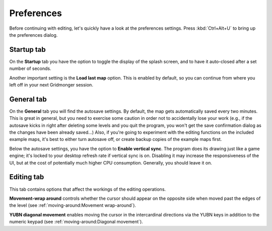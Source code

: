 .. rst-class:: style7 big

***********
Preferences
***********

Before continuing with editing, let's quickly have a look at the preferences
settings. Press :kbd:`Ctrl+Alt+U` to bring up the preferences dialog. 

Startup tab
===========

On the **Startup** tab you have the option to toggle the display of the splash
screen, and to have it auto-closed after a set number of seconds.

Another important setting is the **Load last map** option. This is enabled by
default, so you can continue from where you left off in your next Gridmonger
session.

General tab
===========

On the **General** tab you will find the autosave settings. By default, the
map gets automatically saved every two minutes. This is great in general, but
you need to exercise some caution in order not to accidentally lose your work
(e.g., if the autosave kicks in right after deleting some levels and you quit
the program, you won't get the save confirmation dialog as the changes have
been already saved...) Also, if you're going to experiment with the editing
functions on the included example maps, it's best to either turn autosave off,
or create backup copies of the example maps first.

Below the autosave settings, you have the option to **Enable vertical sync**.
The program does its drawing just like a game engine; it's locked to your
desktop refresh rate if vertical sync is on. Disabling it may increase the
responsiveness of the UI, but at the cost of potentially much higher CPU
consumption. Generally, you should leave it on.

Editing tab
===========

This tab contains options that affect the workings of the editing operations.

**Movement-wrap around** controls whether the cursor should appear on the
opposite side when moved past the edges of the level (see
:ref:`moving-around:Movement wrap-around`).

**YUBN diagonal movement** enables moving the cursor in the intercardinal
directions via the YUBN keys in addition to the numeric keypad (see
:ref:`moving-around:Diagonal movement`).

